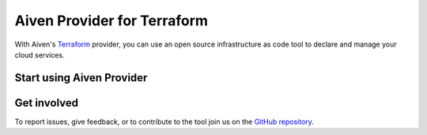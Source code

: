 Aiven Provider for Terraform
=============================

With Aiven's `Terraform <https://www.terraform.io>`_ provider, you can use an open source infrastructure as code tool to declare and manage your cloud services.

Start using Aiven Provider
---------------------------

.. grid:: 2 2 2 2

    .. grid-item-card::
        :shadow: md
        :margin: 2 2 0 0

        :doc:`Get started </docs/tools/terraform/get-started>`
        
        Follow an example to learn how to set up a Terraform project.

    .. grid-item-card::
        :shadow: md
        :margin: 2 2 0 0

        `Aiven Provider documentation <https://registry.terraform.io/providers/aiven/aiven/latest/docs>`_

        Details on the data sources and resources supported by the Aiven Provider.


    .. grid-item-card::
        :shadow: md
        :margin: 2 2 0 0

        `Aiven Terraform Cookbook <https://aiven.io/developer/terraform>`_

        Sample code for different use cases available on the Aiven Developer Center.


Get involved
-------------
To report issues, give feedback, or to contribute to the tool join us on the `GitHub repository <https://github.com/aiven/terraform-provider-aiven>`_.
